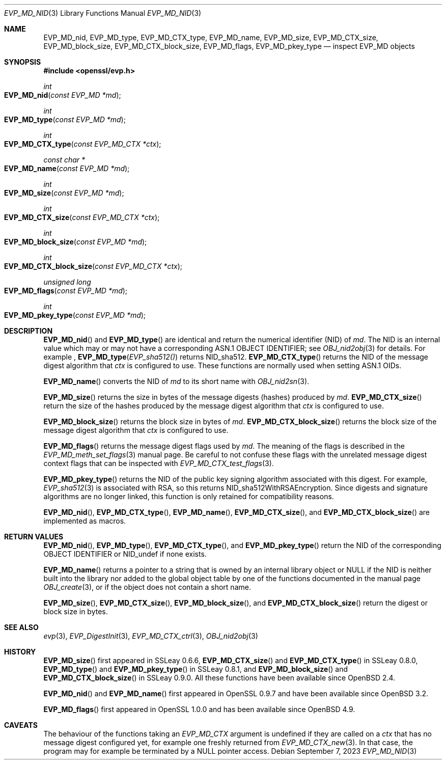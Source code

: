 .\" $OpenBSD: EVP_MD_nid.3,v 1.3 2023/09/07 16:32:41 schwarze Exp $
.\" full merge up to: OpenSSL man3/EVP_DigestInit.pod
.\" 24a535ea Sep 22 13:14:20 2020 +0100
.\"
.\" This file is a derived work.
.\" The changes are covered by the following Copyright and license:
.\"
.\" Copyright (c) 2023 Ingo Schwarze <schwarze@openbsd.org>
.\"
.\" Permission to use, copy, modify, and distribute this software for any
.\" purpose with or without fee is hereby granted, provided that the above
.\" copyright notice and this permission notice appear in all copies.
.\"
.\" THE SOFTWARE IS PROVIDED "AS IS" AND THE AUTHOR DISCLAIMS ALL WARRANTIES
.\" WITH REGARD TO THIS SOFTWARE INCLUDING ALL IMPLIED WARRANTIES OF
.\" MERCHANTABILITY AND FITNESS. IN NO EVENT SHALL THE AUTHOR BE LIABLE FOR
.\" ANY SPECIAL, DIRECT, INDIRECT, OR CONSEQUENTIAL DAMAGES OR ANY DAMAGES
.\" WHATSOEVER RESULTING FROM LOSS OF USE, DATA OR PROFITS, WHETHER IN AN
.\" ACTION OF CONTRACT, NEGLIGENCE OR OTHER TORTIOUS ACTION, ARISING OUT OF
.\" OR IN CONNECTION WITH THE USE OR PERFORMANCE OF THIS SOFTWARE.
.\"
.\" The original file was written by Dr. Stephen Henson <steve@openssl.org>
.\" and Antoine Salon <asalon@vmware.com>.
.\" Copyright (c) 2000, 2012, 2019 The OpenSSL Project.
.\" All rights reserved.
.\"
.\" Redistribution and use in source and binary forms, with or without
.\" modification, are permitted provided that the following conditions
.\" are met:
.\"
.\" 1. Redistributions of source code must retain the above copyright
.\"    notice, this list of conditions and the following disclaimer.
.\"
.\" 2. Redistributions in binary form must reproduce the above copyright
.\"    notice, this list of conditions and the following disclaimer in
.\"    the documentation and/or other materials provided with the
.\"    distribution.
.\"
.\" 3. All advertising materials mentioning features or use of this
.\"    software must display the following acknowledgment:
.\"    "This product includes software developed by the OpenSSL Project
.\"    for use in the OpenSSL Toolkit. (http://www.openssl.org/)"
.\"
.\" 4. The names "OpenSSL Toolkit" and "OpenSSL Project" must not be used to
.\"    endorse or promote products derived from this software without
.\"    prior written permission. For written permission, please contact
.\"    openssl-core@openssl.org.
.\"
.\" 5. Products derived from this software may not be called "OpenSSL"
.\"    nor may "OpenSSL" appear in their names without prior written
.\"    permission of the OpenSSL Project.
.\"
.\" 6. Redistributions of any form whatsoever must retain the following
.\"    acknowledgment:
.\"    "This product includes software developed by the OpenSSL Project
.\"    for use in the OpenSSL Toolkit (http://www.openssl.org/)"
.\"
.\" THIS SOFTWARE IS PROVIDED BY THE OpenSSL PROJECT ``AS IS'' AND ANY
.\" EXPRESSED OR IMPLIED WARRANTIES, INCLUDING, BUT NOT LIMITED TO, THE
.\" IMPLIED WARRANTIES OF MERCHANTABILITY AND FITNESS FOR A PARTICULAR
.\" PURPOSE ARE DISCLAIMED.  IN NO EVENT SHALL THE OpenSSL PROJECT OR
.\" ITS CONTRIBUTORS BE LIABLE FOR ANY DIRECT, INDIRECT, INCIDENTAL,
.\" SPECIAL, EXEMPLARY, OR CONSEQUENTIAL DAMAGES (INCLUDING, BUT
.\" NOT LIMITED TO, PROCUREMENT OF SUBSTITUTE GOODS OR SERVICES;
.\" LOSS OF USE, DATA, OR PROFITS; OR BUSINESS INTERRUPTION)
.\" HOWEVER CAUSED AND ON ANY THEORY OF LIABILITY, WHETHER IN CONTRACT,
.\" STRICT LIABILITY, OR TORT (INCLUDING NEGLIGENCE OR OTHERWISE)
.\" ARISING IN ANY WAY OUT OF THE USE OF THIS SOFTWARE, EVEN IF ADVISED
.\" OF THE POSSIBILITY OF SUCH DAMAGE.
.\"
.Dd $Mdocdate: September 7 2023 $
.Dt EVP_MD_NID 3
.Os
.Sh NAME
.Nm EVP_MD_nid ,
.Nm EVP_MD_type ,
.Nm EVP_MD_CTX_type ,
.Nm EVP_MD_name ,
.Nm EVP_MD_size ,
.Nm EVP_MD_CTX_size ,
.Nm EVP_MD_block_size ,
.Nm EVP_MD_CTX_block_size ,
.Nm EVP_MD_flags ,
.Nm EVP_MD_pkey_type
.Nd inspect EVP_MD objects
.Sh SYNOPSIS
.In openssl/evp.h
.Ft int
.Fo EVP_MD_nid
.Fa "const EVP_MD *md"
.Fc
.Ft int
.Fo EVP_MD_type
.Fa "const EVP_MD *md"
.Fc
.Ft int
.Fo EVP_MD_CTX_type
.Fa "const EVP_MD_CTX *ctx"
.Fc
.Ft const char *
.Fo EVP_MD_name
.Fa "const EVP_MD *md"
.Fc
.Ft int
.Fo EVP_MD_size
.Fa "const EVP_MD *md"
.Fc
.Ft int
.Fo EVP_MD_CTX_size
.Fa "const EVP_MD_CTX *ctx"
.Fc
.Ft int
.Fo EVP_MD_block_size
.Fa "const EVP_MD *md"
.Fc
.Ft int
.Fo EVP_MD_CTX_block_size
.Fa "const EVP_MD_CTX *ctx"
.Fc
.Ft unsigned long
.Fo EVP_MD_flags
.Fa "const EVP_MD *md"
.Fc
.Ft int
.Fo EVP_MD_pkey_type
.Fa "const EVP_MD *md"
.Fc
.Sh DESCRIPTION
.Fn EVP_MD_nid
and
.Fn EVP_MD_type
are identical and return the numerical identifier (NID) of
.Fa md .
The NID is an internal value which may or may not have
a corresponding ASN.1 OBJECT IDENTIFIER; see
.Xr OBJ_nid2obj 3
for details.
For example ,
.Fn EVP_MD_type EVP_sha512()
returns
.Dv NID_sha512 .
.Fn EVP_MD_CTX_type
returns the NID of the message digest algorithm that
.Fa ctx
is configured to use.
These functions are normally used when setting ASN.1 OIDs.
.Pp
.Fn EVP_MD_name
converts the NID of
.Fa md
to its short name with
.Xr OBJ_nid2sn 3 .
.Pp
.Fn EVP_MD_size
returns the size in bytes of the message digests (hashes) produced by
.Fa md .
.Fn EVP_MD_CTX_size
return the size of the hashes produced by the message digest algorithm that
.Fa ctx
is configured to use.
.Pp
.Fn EVP_MD_block_size
returns the block size in bytes of
.Fa md .
.Fn EVP_MD_CTX_block_size
returns the block size of the message digest algorithm that
.Fa ctx
is configured to use.
.Pp
.Fn EVP_MD_flags
returns the message digest flags used by
.Fa md .
The meaning of the flags is described in the
.Xr EVP_MD_meth_set_flags 3
manual page.
Be careful to not confuse these flags with the unrelated
message digest context flags that can be inspected with
.Xr EVP_MD_CTX_test_flags 3 .
.Pp
.Fn EVP_MD_pkey_type
returns the NID of the public key signing algorithm associated with this
digest.
For example,
.Xr EVP_sha512 3
is associated with RSA, so this returns
.Dv NID_sha512WithRSAEncryption .
Since digests and signature algorithms are no longer linked, this
function is only retained for compatibility reasons.
.Pp
.Fn EVP_MD_nid ,
.Fn EVP_MD_CTX_type ,
.Fn EVP_MD_name ,
.Fn EVP_MD_CTX_size ,
and
.Fn EVP_MD_CTX_block_size
are implemented as macros.
.Sh RETURN VALUES
.Fn EVP_MD_nid ,
.Fn EVP_MD_type ,
.Fn EVP_MD_CTX_type ,
and
.Fn EVP_MD_pkey_type
return the NID of the corresponding OBJECT IDENTIFIER or
.Dv NID_undef
if none exists.
.Pp
.Fn EVP_MD_name
returns a pointer to a string
that is owned by an internal library object or
.Dv NULL
if the NID is neither built into the library nor added to the global
object table by one of the functions documented in the manual page
.Xr OBJ_create 3 ,
or if the object does not contain a short name.
.Pp
.Fn EVP_MD_size ,
.Fn EVP_MD_CTX_size ,
.Fn EVP_MD_block_size ,
and
.Fn EVP_MD_CTX_block_size
return the digest or block size in bytes.
.Sh SEE ALSO
.Xr evp 3 ,
.Xr EVP_DigestInit 3 ,
.Xr EVP_MD_CTX_ctrl 3 ,
.Xr OBJ_nid2obj 3
.Sh HISTORY
.Fn EVP_MD_size
first appeared in SSLeay 0.6.6,
.Fn EVP_MD_CTX_size
and
.Fn EVP_MD_CTX_type
in SSLeay 0.8.0,
.Fn EVP_MD_type
and
.Fn EVP_MD_pkey_type
in SSLeay 0.8.1, and
.Fn EVP_MD_block_size
and
.Fn EVP_MD_CTX_block_size
in SSLeay 0.9.0.
All these functions have been available since
.Ox 2.4 .
.Pp
.Fn EVP_MD_nid
and
.Fn EVP_MD_name
first appeared in OpenSSL 0.9.7 and have been available since
.Ox 3.2 .
.Pp
.Fn EVP_MD_flags
first appeared in OpenSSL 1.0.0
and has been available since
.Ox 4.9 .
.Sh CAVEATS
The behaviour of the functions taking an
.Vt EVP_MD_CTX
argument is undefined if they are called on a
.Fa ctx
that has no message digest configured yet,
for example one freshly returned from
.Xr EVP_MD_CTX_new 3 .
In that case, the program may for example be terminated by a
.Dv NULL
pointer access.
